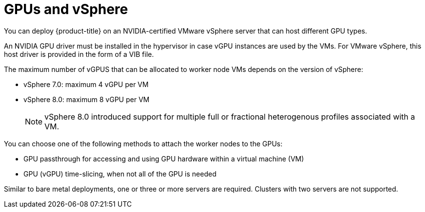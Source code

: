 // Module included in the following assemblies:
//
// * architecture/nvidia-gpu-architecture-overview.adoc

:_mod-docs-content-type: CONCEPT
[id="nvidia-gpu-vsphere_{context}"]
= GPUs and vSphere

You can deploy {product-title} on an NVIDIA-certified VMware vSphere server that can host different GPU types.

An NVIDIA GPU driver must be installed in the hypervisor in case vGPU instances are used by the VMs. For VMware vSphere, this host driver is provided in the form of a VIB file.

The maximum number of vGPUS that can be allocated to worker node VMs depends on the version of vSphere:

* vSphere 7.0: maximum 4 vGPU per VM
* vSphere 8.0: maximum 8 vGPU per VM
+
[NOTE]
====
vSphere 8.0 introduced support for multiple full or fractional heterogenous profiles associated with a VM.
====

You can choose one of the following methods to attach the worker nodes to the GPUs:

* GPU passthrough for accessing and using GPU hardware within a virtual machine (VM)

* GPU (vGPU) time-slicing, when not all of the GPU is needed

Similar to bare metal deployments, one or three or more servers are required. Clusters with two servers are not supported.
